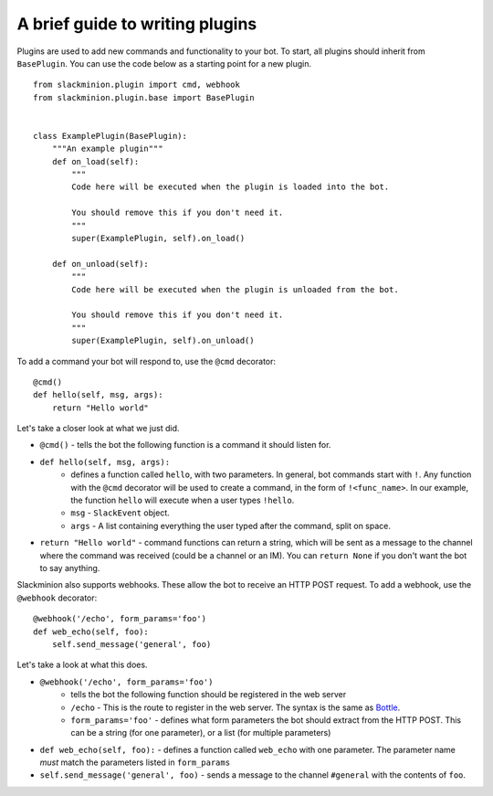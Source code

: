 A brief guide to writing plugins
================================

Plugins are used to add new commands and functionality to your bot.  To start, all plugins should inherit from ``BasePlugin``.  You can use the code below as a starting point for a new plugin. ::

    from slackminion.plugin import cmd, webhook
    from slackminion.plugin.base import BasePlugin


    class ExamplePlugin(BasePlugin):
        """An example plugin"""
        def on_load(self):
            """
            Code here will be executed when the plugin is loaded into the bot.

            You should remove this if you don't need it.
            """
            super(ExamplePlugin, self).on_load()

        def on_unload(self):
            """
            Code here will be executed when the plugin is unloaded from the bot.

            You should remove this if you don't need it.
            """
            super(ExamplePlugin, self).on_unload()

To add a command your bot will respond to, use the ``@cmd`` decorator::

        @cmd()
        def hello(self, msg, args):
            return "Hello world"

Let's take a closer look at what we just did.

* ``@cmd()`` - tells the bot the following function is a command it should listen for.
* ``def hello(self, msg, args):``
    * defines a function called ``hello``, with two parameters.  In general, bot commands start with ``!``.  Any function with the ``@cmd`` decorator will be used to create a command, in the form of ``!<func_name>``.  In our example, the function ``hello`` will execute when a user types ``!hello``.
    * ``msg`` - ``SlackEvent`` object.
    * ``args`` - A list containing everything the user typed after the command, split on space.
* ``return "Hello world"`` - command functions can return a string, which will be sent as a message to the channel where the command was received (could be a channel or an IM).  You can ``return None`` if you don't want the bot to say anything.

Slackminion also supports webhooks.  These allow the bot to receive an HTTP POST request.  To add a webhook, use the ``@webhook`` decorator::

    @webhook('/echo', form_params='foo')
    def web_echo(self, foo):
        self.send_message('general', foo)

Let's take a look at what this does.

* ``@webhook('/echo', form_params='foo')``
    * tells the bot the following function should be registered in the web server
    * ``/echo`` - This is the route to register in the web server.  The syntax is the same as `Bottle <http://bottlepy.org/docs/dev/index.html>`_.
    * ``form_params='foo'`` - defines what form parameters the bot should extract from the HTTP POST.  This can be a string (for one parameter), or a list (for multiple parameters)
* ``def web_echo(self, foo):`` - defines a function called ``web_echo`` with one parameter.  The parameter name *must* match the parameters listed in ``form_params``
* ``self.send_message('general', foo)`` - sends a message to the channel ``#general`` with the contents of ``foo``.
